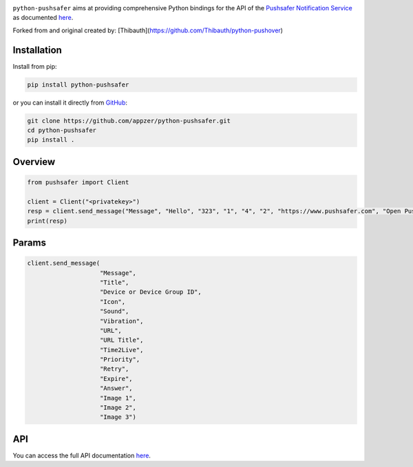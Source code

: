 .. image:: https://www.pushsafer.com/de/assets/logos/logo.png
    :alt: Pushsafer.com
    :width: 100%
    :align: center

``python-pushsafer`` aims at providing comprehensive Python bindings for the API
of the `Pushsafer Notification Service`_ as documented here__.

.. _Pushsafer Notification Service: https://www.pushsafer.com/ 
.. __: https://www.pushsafer.com/en/pushapi

Forked from and original created by: [Thibauth](https://github.com/Thibauth/python-pushover)

Installation
------------

Install from pip:

.. code-block::
   bash

   pip install python-pushsafer

or you can install it directly from GitHub_:

.. code-block::
    bash

    git clone https://github.com/appzer/python-pushsafer.git
    cd python-pushsafer
    pip install .

.. _GitHub: https://github.com/appzer/python-pushsafer

Overview
--------

.. code-block::
    python

    from pushsafer import Client

    client = Client("<privatekey>")
    resp = client.send_message("Message", "Hello", "323", "1", "4", "2", "https://www.pushsafer.com", "Open Pushsafer", "0", "2", "60", "600", "1", "", "", "")
    print(resp)


Params
------
.. code-block::
   python

   client.send_message(
                       "Message",
                       "Title",
                       "Device or Device Group ID",
                       "Icon",
                       "Sound",
                       "Vibration",
                       "URL",
                       "URL Title",
                       "Time2Live",
                       "Priority",
                       "Retry",
                       "Expire",
                       "Answer",
                       "Image 1",
                       "Image 2",
                       "Image 3")
	
API
---

You can access the full API documentation here__.

.. __: https://www.pushsafer.com/en/pushapi

